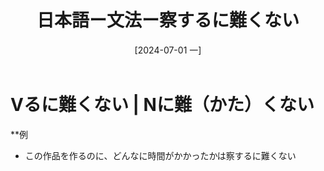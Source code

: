 :PROPERTIES:
:ID:       2c8335e6-5e32-49ad-94ef-b8dad283dc52
:END:
#+title: 日本語ー文法ー察するに難くない
#+filetags: :日本語:
#+date: [2024-07-01 一]
#+last_modified: [2024-07-05 五 23:23]

* Vるに難くない | Nに難（かた）くない
**例
- この作品を作るのに、どんなに時間がかかったかは察するに難くない
